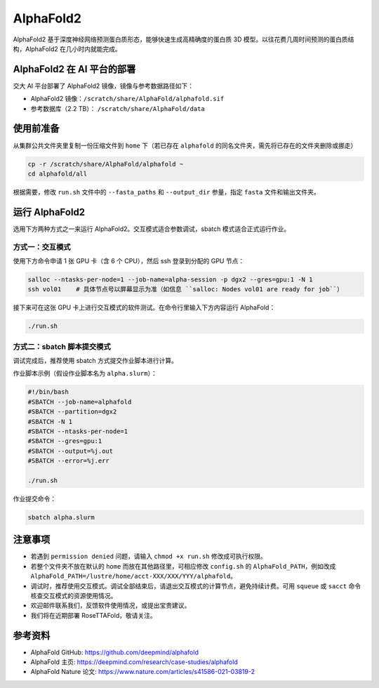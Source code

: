 AlphaFold2
=============

AlphaFold2 基于深度神经网络预测蛋白质形态，能够快速生成高精确度的蛋白质 3D 模型。以往花费几周时间预测的蛋白质结构，AlphaFold2 在几小时内就能完成。

AlphaFold2 在 AI 平台的部署
----------------------------------------

交大 AI 平台部署了 AlphaFold2 镜像，镜像与参考数据路径如下：

* AlphaFold2 镜像：``/scratch/share/AlphaFold/alphafold.sif``
* 参考数据库（2.2 TB）： ``/scratch/share/AlphaFold/data``


使用前准备
---------------------------

从集群公共文件夹里复制一份压缩文件到 ``home`` 下（若已存在 ``alphafold`` 的同名文件夹，需先将已存在的文件夹删除或挪走）

.. code:: bash

    cp -r /scratch/share/AlphaFold/alphafold ~
    cd alphafold/all

根据需要，修改 ``run.sh`` 文件中的 ``--fasta_paths`` 和 ``--output_dir`` 参量，指定 ``fasta`` 文件和输出文件夹。

运行 AlphaFold2
---------------------

选用下方两种方式之一来运行 AlphaFold2。交互模式适合参数调试，sbatch 模式适合正式运行作业。

方式一：交互模式
~~~~~~~~~~~~~~~~~~~~~~~~~~~~~~~~~~

使用下方命令申请 1 张 GPU 卡（含 6 个 CPU），然后 ssh 登录到分配的 GPU 节点：

.. code:: bash

    salloc --ntasks-per-node=1 --job-name=alpha-session -p dgx2 --gres=gpu:1 -N 1
    ssh vol01    # 具体节点号以屏幕显示为准（如信息 ``salloc: Nodes vol01 are ready for job``）


接下来可在这张 GPU 卡上进行交互模式的软件测试。在命令行里输入下方内容运行 AlphaFold：

.. code:: bash

    ./run.sh


方式二：sbatch 脚本提交模式
~~~~~~~~~~~~~~~~~~~~~~~~~~~~~~~~~~

调试完成后，推荐使用 sbatch 方式提交作业脚本进行计算。

作业脚本示例（假设作业脚本名为 ``alpha.slurm``）：

.. code:: bash

    #!/bin/bash
    #SBATCH --job-name=alphafold
    #SBATCH --partition=dgx2
    #SBATCH -N 1
    #SBATCH --ntasks-per-node=1
    #SBATCH --gres=gpu:1
    #SBATCH --output=%j.out
    #SBATCH --error=%j.err
    
    ./run.sh


作业提交命令：

.. code:: bash

    sbatch alpha.slurm


注意事项
----------------------

* 若遇到 ``permission denied`` 问题，请输入 ``chmod +x run.sh`` 修改成可执行权限。

* 若整个文件夹不放在默认的 ``home`` 而放在其他路径里，可相应修改 ``config.sh`` 的 ``AlphaFold_PATH``，例如改成 ``AlphaFold_PATH=/lustre/home/acct-XXX/XXX/YYY/alphafold``。 

* 调试时，推荐使用交互模式。调试全部结束后，请退出交互模式的计算节点，避免持续计费。可用 ``squeue`` 或 ``sacct`` 命令核查交互模式的资源使用情况。

* 欢迎邮件联系我们，反馈软件使用情况，或提出宝贵建议。

* 我们将在近期部署 RoseTTAFold，敬请关注。

参考资料
----------------

- AlphaFold GitHub: https://github.com/deepmind/alphafold
- AlphaFold 主页: https://deepmind.com/research/case-studies/alphafold
- AlphaFold Nature 论文: https://www.nature.com/articles/s41586-021-03819-2




